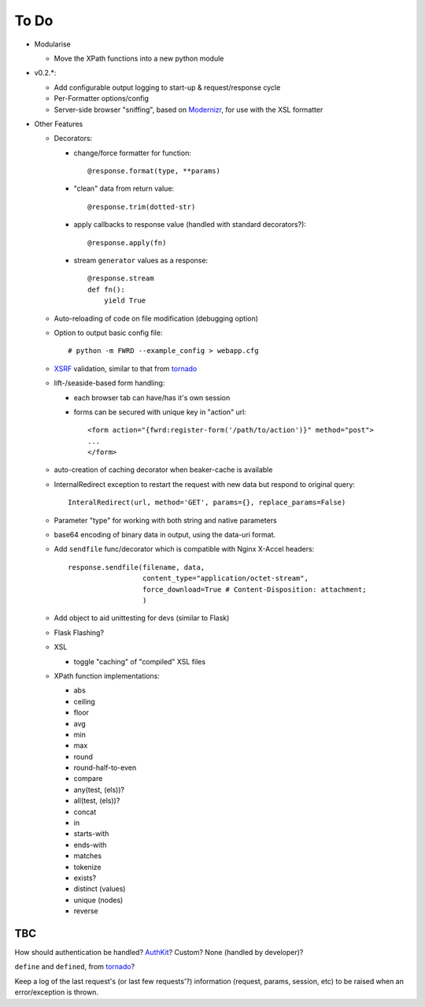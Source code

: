 To Do
=====

- Modularise

  - Move the XPath functions into a new python module

- v0.2.*:

  - Add configurable output logging to start-up & request/response cycle

  - Per-Formatter options/config

  - Server-side browser "sniffing", based on `Modernizr`_, for use with the XSL formatter

- Other Features

  - Decorators:

    - change/force formatter for function::
        
        @response.format(type, **params)

    - "clean" data from return value::
  
        @response.trim(dotted-str)
  
    - apply callbacks to response value (handled with standard decorators?)::
  
        @response.apply(fn)

    - stream ``generator`` values as a response::

        @response.stream
        def fn():
            yield True

  - Auto-reloading of code on file modification (debugging option)

  - Option to output basic config file::

      # python -m FWRD --example_config > webapp.cfg

  - `XSRF`_ validation, similar to that from `tornado`_

  - lift-/seaside-based form handling: 

    - each browser tab can have/has it's own session

    - forms can be secured with unique key in "action" url::
    
        <form action="{fwrd:register-form('/path/to/action')}" method="post">
        ...
        </form>

  - auto-creation of caching decorator when beaker-cache is available

  - InternalRedirect exception to restart the request with new data but respond to original query::

      InteralRedirect(url, method='GET', params={}, replace_params=False)

  - Parameter "type" for working with both string and native parameters

  - base64 encoding of binary data in output, using the data-uri format.

  - Add ``sendfile`` func/decorator which is compatible with Nginx X-Accel headers::
  
      response.sendfile(filename, data,
                        content_type="application/octet-stream",
                        force_download=True # Content-Disposition: attachment;
                        ) 

  - Add object to aid unittesting for devs (similar to Flask)

  - Flask Flashing?

  - XSL
  
    - toggle "caching" of "compiled" XSL files

  - XPath function implementations:

    - abs

    - ceiling

    - floor

    - avg

    - min

    - max

    - round

    - round-half-to-even

    - compare

    - any(test, (els))?

    - all(test, (els))?

    - concat

    - in

    - starts-with

    - ends-with

    - matches

    - tokenize

    - exists?

    - distinct (values)

    - unique (nodes)

    - reverse

TBC
---

How should authentication be handled? `AuthKit`_? Custom? None (handled by developer)?

``define`` and ``defined``, from `tornado`_?

Keep a log of the last request's (or last few requests'?) information (request, params, session, etc) to be raised when an error/exception is thrown.

.. _tornado: http://github.com/facebook/tornado
.. _beaker: http://beaker.groovie.org
.. _AuthKit: http://authkit.org
.. _webob: http://pythonpaste.org/webob
.. _bottle: http://github.com/defnull/bottle
.. _XPath Callbacks: http://codespeak.net/lxml/extensions.html#xpath-extension-functions
.. _XSRF: http://en.wikipedia.org/wiki/Cross-site_request_forgery
.. _Modernizr: http://modernizr.com
.. _generator: http://codedstructure.blogspot.com/2010/12/http-streaming-from-python-generators.html
